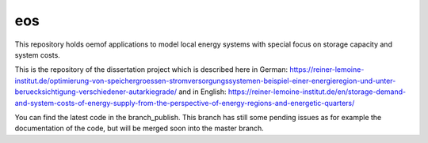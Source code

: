 eos
----

This repository holds oemof applications to model local energy systems with special focus on storage capacity and system costs. 

This is the repository of the dissertation project which is described here in German: https://reiner-lemoine-institut.de/optimierung-von-speichergroessen-stromversorgungssystemen-beispiel-einer-energieregion-und-unter-beruecksichtigung-verschiedener-autarkiegrade/
and in English: https://reiner-lemoine-institut.de/en/storage-demand-and-system-costs-of-energy-supply-from-the-perspective-of-energy-regions-and-energetic-quarters/

You can find the latest code in the branch_publish. This branch has still some pending issues as for example the documentation of the code, but will be merged soon into the master branch.
